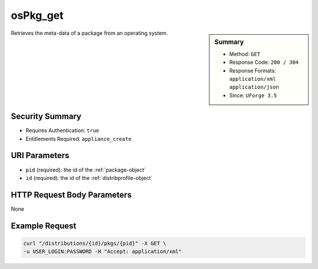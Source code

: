 .. Copyright (c) 2007-2016 UShareSoft, All rights reserved

.. _osPkg-get:

osPkg_get
---------

.. function:: GET /distributions/{id}/pkgs/{pid}

.. sidebar:: Summary

	* Method: ``GET``
	* Response Code: ``200 / 304``
	* Response Formats: ``application/xml`` ``application/json``
	* Since: ``UForge 3.5``

Retrieves the meta-data of a package from an operating system.

Security Summary
~~~~~~~~~~~~~~~~

* Requires Authentication: ``true``
* Entitlements Required: ``appliance_create``

URI Parameters
~~~~~~~~~~~~~~

* ``pid`` (required): the id of the :ref:`package-object`
* ``id`` (required): the id of the :ref:`distribprofile-object`

HTTP Request Body Parameters
~~~~~~~~~~~~~~~~~~~~~~~~~~~~

None

Example Request
~~~~~~~~~~~~~~~

.. code-block:: bash

	curl "/distributions/{id}/pkgs/{pid}" -X GET \
	-u USER_LOGIN:PASSWORD -H "Accept: application/xml"

.. seealso::

	 * :ref:`distribprofile-object`
	 * :ref:`package-object`
	 * :ref:`os-create`
	 * :ref:`os-getAll`
	 * :ref:`os-update`
	 * :ref:`osAccess-update`
	 * :ref:`osLicense-download`
	 * :ref:`osLogo-download`
	 * :ref:`osLogo-downloadFile`
	 * :ref:`osPkg-getAll`
	 * :ref:`osPkg-get`
	 * :ref:`osPkgUpdates-getAll`
